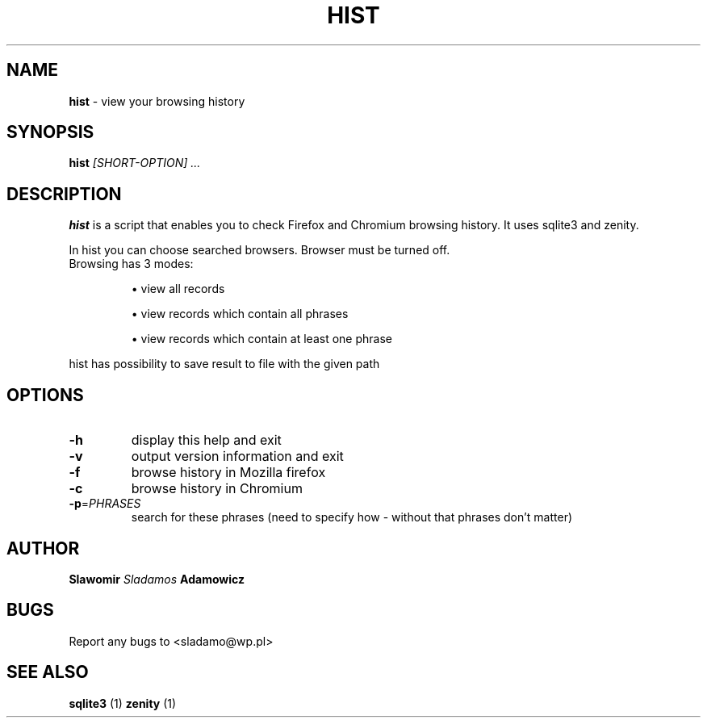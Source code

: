 .TH HIST "1" "18.04.2022" "1.0" "User scripts"

.SH NAME
.B hist
\- view your browsing history

.SH SYNOPSIS
.BR hist
.I [SHORT-OPTION] ... 

.SH DESCRIPTION
.PP
.B hist
is a script that enables you to check Firefox and Chromium browsing history. It uses sqlite3 and zenity.
.PP
In hist you can choose searched browsers. Browser must be turned off.
.TP
Browsing has 3 modes:

\[bu] view all records

\[bu] view records which contain all phrases

\[bu] view records which contain at least one phrase
.PP
hist has possibility to save result to file with the given path

.SH OPTIONS
.TP
\fB\-h\fR
display this help and exit
.TP
\fB\-v\fR
output version information and exit
.TP
\fB\-f\fR
browse history in Mozilla firefox
.TP
\fB\-c\fR
browse history in Chromium
.TP
\fB\-p\fR=\fI\PHRASES\fR
search for these phrases (need to specify how - without that phrases don't matter)


.SH AUTHOR
.B Slawomir  
.I Sladamos 
.B Adamowicz

.SH BUGS
Report any bugs to 
.RI <sladamo@wp.pl>

.SH SEE ALSO
.B sqlite3
(1)
.B zenity
(1)

